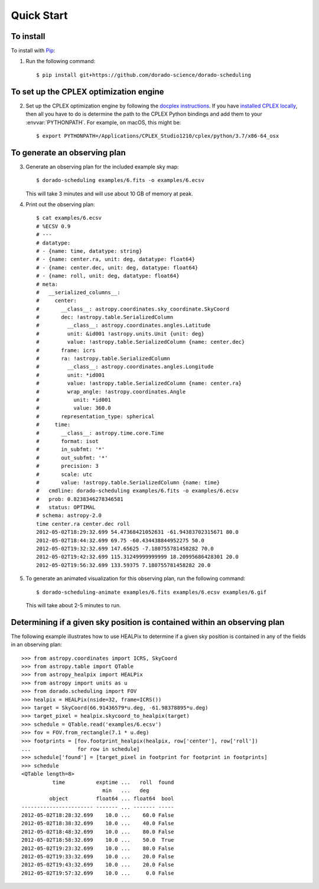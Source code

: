 Quick Start
===========

To install
----------

To install with `Pip`_:

1.  Run the following command::

        $ pip install git+https://github.com/dorado-science/dorado-scheduling

To set up the CPLEX optimization engine
---------------------------------------

2.  Set up the CPLEX optimization engine by following the
    `docplex instructions`_. If you have `installed CPLEX locally`_, then all you
    have to do is determine the path to the CPLEX Python bindings and add them
    to your :envvar:`PYTHONPATH`. For example, on macOS, this might be::

        $ export PYTHONPATH=/Applications/CPLEX_Studio1210/cplex/python/3.7/x86-64_osx

To generate an observing plan
-----------------------------

3.  Generate an observing plan for the included example sky map::

        $ dorado-scheduling examples/6.fits -o examples/6.ecsv

    This will take 3 minutes and will use about 10 GB of memory at peak.

4.  Print out the observing plan::

        $ cat examples/6.ecsv 
        # %ECSV 0.9
        # ---
        # datatype:
        # - {name: time, datatype: string}
        # - {name: center.ra, unit: deg, datatype: float64}
        # - {name: center.dec, unit: deg, datatype: float64}
        # - {name: roll, unit: deg, datatype: float64}
        # meta:
        #   __serialized_columns__:
        #     center:
        #       __class__: astropy.coordinates.sky_coordinate.SkyCoord
        #       dec: !astropy.table.SerializedColumn
        #         __class__: astropy.coordinates.angles.Latitude
        #         unit: &id001 !astropy.units.Unit {unit: deg}
        #         value: !astropy.table.SerializedColumn {name: center.dec}
        #       frame: icrs
        #       ra: !astropy.table.SerializedColumn
        #         __class__: astropy.coordinates.angles.Longitude
        #         unit: *id001
        #         value: !astropy.table.SerializedColumn {name: center.ra}
        #         wrap_angle: !astropy.coordinates.Angle
        #           unit: *id001
        #           value: 360.0
        #       representation_type: spherical
        #     time:
        #       __class__: astropy.time.core.Time
        #       format: isot
        #       in_subfmt: '*'
        #       out_subfmt: '*'
        #       precision: 3
        #       scale: utc
        #       value: !astropy.table.SerializedColumn {name: time}
        #   cmdline: dorado-scheduling examples/6.fits -o examples/6.ecsv
        #   prob: 0.8238346278346581
        #   status: OPTIMAL
        # schema: astropy-2.0
        time center.ra center.dec roll
        2012-05-02T18:29:32.699 54.47368421052631 -61.94383702315671 80.0
        2012-05-02T18:44:32.699 69.75 -60.434438844952275 50.0
        2012-05-02T19:32:32.699 147.65625 -7.180755781458282 70.0
        2012-05-02T19:42:32.699 115.31249999999999 18.20995686428301 20.0
        2012-05-02T19:56:32.699 133.59375 7.180755781458282 20.0

5.  To generate an animated visualization for this observing plan, run the
    following command::

        $ dorado-scheduling-animate examples/6.fits examples/6.ecsv examples/6.gif

    This will take about 2-5 minutes to run.

Determining if a given sky position is contained within an observing plan
-------------------------------------------------------------------------

The following example illustrates how to use HEALPix to determine if a given
sky position is contained in any of the fields in an observing plan::

    >>> from astropy.coordinates import ICRS, SkyCoord
    >>> from astropy.table import QTable
    >>> from astropy_healpix import HEALPix
    >>> from astropy import units as u
    >>> from dorado.scheduling import FOV
    >>> healpix = HEALPix(nside=32, frame=ICRS())
    >>> target = SkyCoord(66.91436579*u.deg, -61.98378895*u.deg)
    >>> target_pixel = healpix.skycoord_to_healpix(target)
    >>> schedule = QTable.read('examples/6.ecsv')
    >>> fov = FOV.from_rectangle(7.1 * u.deg)
    >>> footprints = [fov.footprint_healpix(healpix, row['center'], row['roll'])
    ...               for row in schedule]
    >>> schedule['found'] = [target_pixel in footprint for footprint in footprints]
    >>> schedule
    <QTable length=8>
              time          exptime ...   roll  found
                              min   ...   deg        
             object         float64 ... float64  bool
    ----------------------- ------- ... ------- -----
    2012-05-02T18:28:32.699    10.0 ...    60.0 False
    2012-05-02T18:38:32.699    10.0 ...    40.0 False
    2012-05-02T18:48:32.699    10.0 ...    80.0 False
    2012-05-02T18:58:32.699    10.0 ...    50.0  True
    2012-05-02T19:23:32.699    10.0 ...    80.0 False
    2012-05-02T19:33:32.699    10.0 ...    20.0 False
    2012-05-02T19:43:32.699    10.0 ...    20.0 False
    2012-05-02T19:57:32.699    10.0 ...     0.0 False

.. _`Pip`: https://pip.pypa.io
.. _`mixed integer programming`: https://en.wikipedia.org/wiki/Integer_programming
.. _`Astropy`: https://www.astropy.org
.. _`Astroplan`: https://github.com/astropy/astroplan
.. _`HEALPix`: https://healpix.jpl.nasa.gov
.. _`astropy-healpix`: https://github.com/astropy/astropy-healpix
.. _`Healpy`: https://github.com/healpy/healpy
.. _`Skyfield`: https://rhodesmill.org/skyfield/
.. _`install Poetry`: https://python-poetry.org/docs/#installation
.. _`CPLEX`: https://www.ibm.com/products/ilog-cplex-optimization-studio
.. _`docplex`: https://ibmdecisionoptimization.github.io/docplex-doc/
.. _`docplex instructions`: https://ibmdecisionoptimization.github.io/docplex-doc/mp/getting_started.html
.. _`installed CPLEX locally`: https://ibmdecisionoptimization.github.io/docplex-doc/mp/getting_started.html#using-ibm-ilog-cplex-optimization-studio-on-your-computer
